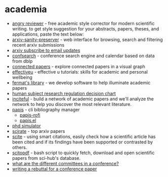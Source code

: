 * academia
- [[https://www.angryreviewer.com/][angry reviewer]] - free academic style corrector for modern scientific writing. to get style suggestion for your abstracts, papers, theses, and applications, paste the text below:
- [[https://github.com/karpathy/arxiv-sanity-preserver][arxiv-sanity-preserver]] - web interface for browsing, search and filtering recent arxiv submissions
- [[https://arxiv.org/help/subscribe][arxiv subscribe to email updates]]
- [[https://confsearch.ethz.ch/confsearch/][confsearch]] - conference search engine and calendar based on data from dblp
- [[https://www.connectedpapers.com][connected papers]] - explore connected papers in a visual graph
- [[https://effectiveu.umn.edu/][effectiveu]] - effective u tutorials: skills for academic and personal wellbeing
- [[https://fermatslibrary.com/][fermat's library]] -  we develop software to help illuminate academic papers
- [[https://www.hhs.gov/ohrp/regulations-and-policy/decision-charts-2018/index.html][human subject research regulation decision chart]]
- [[https://inciteful.xyz/][inciteful]] - build a network of academic papers and we'll analyze the network to help you discover the most relevant literature.
- [[https://github.com/papis/papis][papis]] - cli bibliography manager
  - [[https://github.com/papis/papis-rofi/][ papis-rofi]]
  - [[https://github.com/papis/papis.el][papis.el]]
- [[https://research.wmz.ninja/projects/phd/index.html][phd simulator]]
- [[https://scirate.com/][scirate]] - top arxiv papers
- [[https://scite.ai/][scite]] - using smart citations, easily check how a scientific article has been cited and if its findings have been supported or contrasted by others.
- [[https://github.com/dougy147/scitopdf][scitopdf]] - bash script to quickly fetch, download and open scientific papers from sci-hub's database.
- [[https://academia.stackexchange.com/questions/101385/what-are-the-different-committees-for-in-a-conference][what are the different committees in a conference?]]
- [[https://academia.stackexchange.com/questions/955/how-to-write-a-rebuttal-for-a-conference][writing a rebuttal for a conference paper]]
